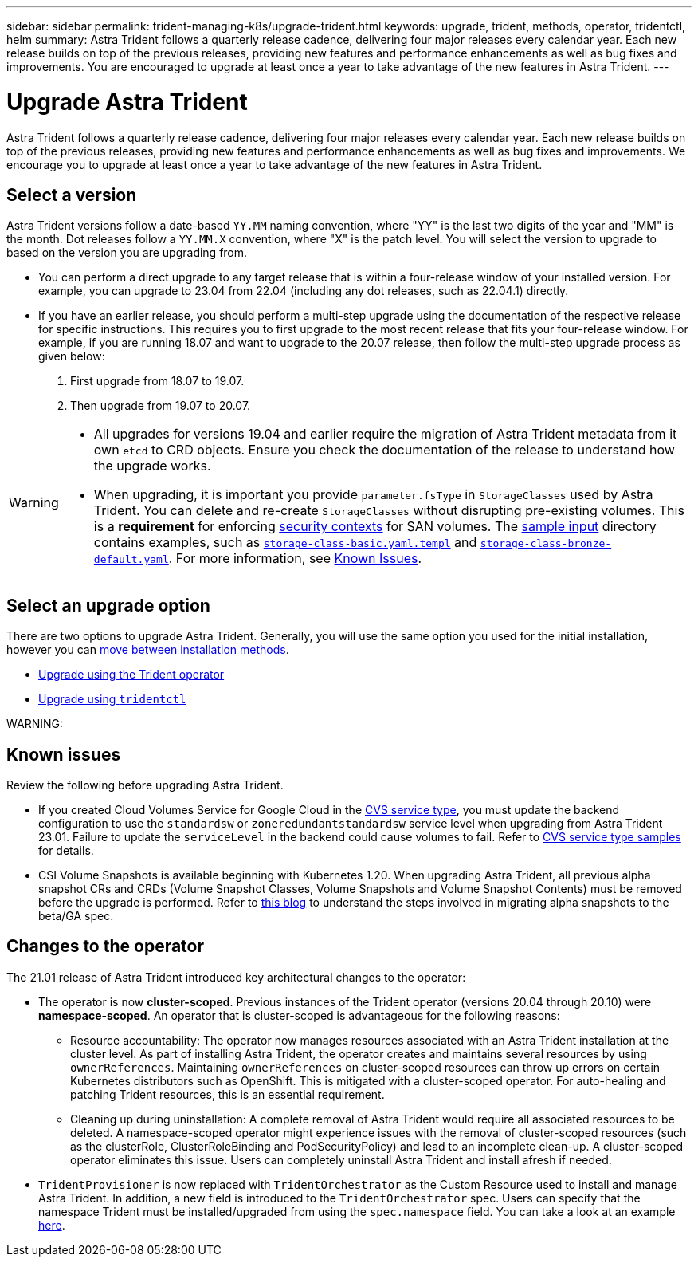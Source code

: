 ---
sidebar: sidebar
permalink: trident-managing-k8s/upgrade-trident.html
keywords: upgrade, trident, methods, operator, tridentctl, helm
summary: Astra Trident follows a quarterly release cadence, delivering four major releases every calendar year. Each new release builds on top of the previous releases, providing new features and performance enhancements as well as bug fixes and improvements. You are encouraged to upgrade at least once a year to take advantage of the new features in Astra Trident.
---

= Upgrade Astra Trident
:hardbreaks:
:icons: font
:imagesdir: ../media/

[.lead]
Astra Trident follows a quarterly release cadence, delivering four major releases every calendar year. Each new release builds on top of the previous releases, providing new features and performance enhancements as well as bug fixes and improvements. We encourage you to upgrade at least once a year to take advantage of the new features in Astra Trident.

== Select a version
Astra Trident versions follow a date-based `YY.MM` naming convention, where "YY" is the last two digits of the year and "MM" is the month. Dot releases follow a `YY.MM.X` convention, where "X" is the patch level. You will select the version to upgrade to based on the version you are upgrading from. 

* You can perform a direct upgrade to any target release that is within a four-release window of your installed version. For example, you can upgrade to 23.04 from 22.04 (including any dot releases, such as 22.04.1) directly.
* If you have an earlier release, you should perform a multi-step upgrade using the documentation of the respective release for specific instructions. This requires you to first upgrade to the most recent release that fits your four-release window. For example, if you are running 18.07 and want to upgrade to the 20.07 release, then follow the multi-step upgrade process as given below:

. First upgrade from 18.07 to 19.07.  

. Then upgrade from 19.07 to 20.07.

[WARNING]
====
* All upgrades for versions 19.04 and earlier require the migration of Astra Trident metadata from it own `etcd` to CRD objects. Ensure you check the documentation of the release to understand how the upgrade works.
* When upgrading, it is important you provide `parameter.fsType` in `StorageClasses` used by Astra Trident. You can delete and re-create `StorageClasses` without disrupting pre-existing volumes. This is a **requirement** for enforcing https://kubernetes.io/docs/tasks/configure-pod-container/security-context/[security contexts^] for SAN volumes. The https://github.com/NetApp/trident/tree/master/trident-installer/sample-input[sample input^] directory contains examples, such as https://github.com/NetApp/trident/blob/master/trident-installer/sample-input/storage-class-samples/storage-class-basic.yaml.templ[`storage-class-basic.yaml.templ`^] and link:https://github.com/NetApp/trident/blob/master/trident-installer/sample-input/storage-class-samples/storage-class-bronze-default.yaml[`storage-class-bronze-default.yaml`^]. For more information, see link:../trident-rn.html[Known Issues].
====

== Select an upgrade option

There are two options to upgrade Astra Trident. Generally, you will use the same option you used for the initial installation, however you can link:../trident-get-started/kubernetes-deploy.html#moving-between-installation-methods[move between installation methods]. 

* link:upgrade-operator.html[Upgrade using the Trident operator]
* link:upgrade-tridentctl.html[Upgrade using `tridentctl`]

WARNING: 

== Known issues
Review the following before upgrading Astra Trident. 

* If you created Cloud Volumes Service for Google Cloud in the link:../trident-use/gcp.html#learn-about-astra-trident-support-for-cloud-volumes-service-for-google-cloud[CVS service type], you must update the backend configuration to use the `standardsw` or `zoneredundantstandardsw` service level when upgrading from Astra Trident 23.01. Failure to update the `serviceLevel` in the backend could cause volumes to fail. Refer to link:../trident-use/gcp.html#cvs-service-type-examples[CVS service type samples] for details. 
* CSI Volume Snapshots is available beginning with Kubernetes 1.20. When upgrading Astra Trident, all previous alpha snapshot CRs and CRDs (Volume Snapshot Classes, Volume Snapshots and Volume Snapshot Contents) must be removed before the upgrade is performed. Refer to https://netapp.io/2020/01/30/alpha-to-beta-snapshots/[this blog^] to understand the steps involved in migrating alpha snapshots to the beta/GA spec.

== Changes to the operator

The 21.01 release of Astra Trident introduced key architectural changes to the operator:

* The operator is now *cluster-scoped*. Previous instances of the Trident operator (versions 20.04 through 20.10) were *namespace-scoped*. An operator that is cluster-scoped is advantageous for the following reasons:
** Resource accountability: The operator now manages resources associated with an Astra Trident installation at the cluster level. As part of installing Astra Trident, the operator creates and maintains several resources by using `ownerReferences`. Maintaining `ownerReferences` on cluster-scoped resources can throw up errors on certain Kubernetes distributors such as OpenShift. This is mitigated with a cluster-scoped operator. For auto-healing and patching Trident resources, this is an essential requirement.
** Cleaning up during uninstallation: A complete removal of Astra Trident would require all associated resources to be deleted. A namespace-scoped operator might experience issues with the removal of cluster-scoped resources (such as the clusterRole, ClusterRoleBinding and PodSecurityPolicy) and lead to an incomplete clean-up. A cluster-scoped operator eliminates this issue. Users can completely uninstall Astra Trident and install afresh if needed.
* `TridentProvisioner` is now replaced with `TridentOrchestrator` as the Custom Resource used to install and manage Astra Trident. In addition, a new field is introduced to the `TridentOrchestrator` spec. Users can specify that the namespace Trident must be installed/upgraded from using the `spec.namespace` field. You can take a look at an example https://github.com/NetApp/trident/blob/stable/v21.01/deploy/crds/tridentorchestrator_cr.yaml[here^].


